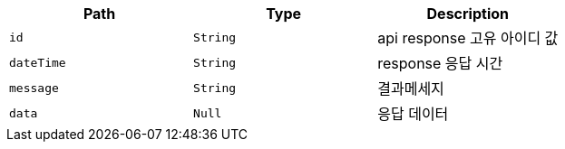 |===
|Path|Type|Description

|`+id+`
|`+String+`
|api response 고유 아이디 값

|`+dateTime+`
|`+String+`
|response 응답 시간

|`+message+`
|`+String+`
|결과메세지

|`+data+`
|`+Null+`
|응답 데이터

|===